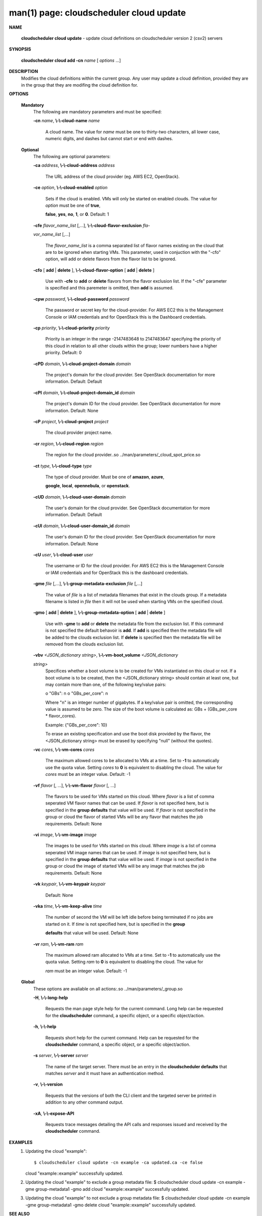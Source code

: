 .. File generated by /hepuser/crlb/Git/cloudscheduler/utilities/cli_doc_to_rst - DO NOT EDIT
..
.. To modify the contents of this file:
..   1. edit the man page file(s) ".../cloudscheduler/cli/man/csv2_cloud_update.1"
..   2. run the utility ".../cloudscheduler/utilities/cli_doc_to_rst"
..

man(1) page: cloudscheduler cloud update
========================================

 
 
 

**NAME**
       
       **cloudscheduler  cloud  update**
       - update cloud definitions on
       cloudscheduler version 2 (csv2) servers
 

**SYNOPSIS**
       
       **cloudscheduler cloud add -cn**
       *name*
       [
       *options*
       ...]
 

**DESCRIPTION**
       Modifies the cloud definitions within the current group.  Any user  may
       update a cloud definition, provided they are in the group that they are
       modifing the cloud definition for.
 

**OPTIONS**
   
   **Mandatory**
       The following are mandatory parameters and must be specified:
 
       
       **-cn**
       *name*,
       **\\-\\-cloud-name**
       *name*
              A cloud name.  The value for 
              *name*
              must  be  one  to  thirty-two
              characters,  all lower case, numeric digits, and dashes but 
              cannot start or end with dashes.
 
   
   **Optional**
       The following are optional parameters:
 
       
       **-ca**
       *address*,
       **\\-\\-cloud-address**
       *address*
              The URL address of the cloud provider (eg. AWS EC2, OpenStack).
 
       
       **-ce**
       *option*,
       **\\-\\-cloud-enabled**
       *option*
              Sets if the cloud is enabled.   VMs  will  only  be  started  on
              enabled  clouds.   The  value  for  
              *option*
              must be one of
              **true**,
              
              **false**,
              **yes**,
              **no**,
              **1**,
              or
              **0**.
              Default: 1
 
       
       **-cfe**
       *flavor_name_list*
       [,...],
       **\\-\\-cloud-flavor-exclusion**
       *fla-*
       
       *vor_name_list*
       [,...]
              The  
              *flavor_name_list*
              is a comma separated list of flavor names
              existing on the cloud that are to be ignored when starting  VMs.
              This  parameter, used in conjuction with the "-cfo" option, will
              add or delete flavors from the flavor list to be ignored.
 
       
       **-cfo**
       [
       **add**
       |
       **delete**
       ],
       **\\-\\-cloud-flavor-option**
       [
       **add**
       |
       **delete**
       ]
              Use with 
              **-cfe**
              to
              **add**
              or
              **delete**
              flavors from the flavor exclusion
              list.   If  the "-cfe" parameter is specified and this paremeter
              is omitted, then 
              **add**
              is assumed.
 
       
       **-cpw**
       *password*,
       **\\-\\-cloud-password**
       *password*
              The password or secret key for the cloud-provider.  For AWS  EC2
              this  is the Management Console or IAM credentials and for 
              OpenStack this is the Dashboard credentials.
 
       
       **-cp**
       *priority*,
       **\\-\\-cloud-priority**
       *priority*
              Priority is an integer in the range -2147483648   to  2147483647
              specifying  the  priority of this cloud in relation to all other
              clouds within the group; lower numbers have a  higher  priority.
              Default: 0
 
       
       **-cPD**
       *domain*,
       **\\-\\-cloud-project-domain**
       *domain*
              The project's domain for the cloud provider.  See OpenStack 
              documentation for more information.  Default: Default
 
       
       **-cPI**
       *domain*,
       **\\-\\-cloud-project-domain_id**
       *domain*
              The project's domain ID for the cloud provider.   See  OpenStack
              documentation for more information.  Default: None
 
       
       **-cP**
       *project*,
       **\\-\\-cloud-project**
       *project*
              The cloud provider project name.
 
       
       **-cr**
       *region*,
       **\\-\\-cloud-region**
       *region*
              The   region   for   the   cloud   provider..so   
              ../man/parameters/_cloud_spot_price.so
 
       
       **-ct**
       *type*,
       **\\-\\-cloud-type**
       *type*
              The type of cloud  provider.  Must  be  one  of  
              **amazon**,
              **azure**,
              
              **google**,
              **local**,
              **opennebula**,
              or
              **openstack**.
 
       
       **-cUD**
       *domain*,
       **\\-\\-cloud-user-domain**
       *domain*
              The  user's  domain for the cloud provider.  See OpenStack 
              documentation for more information.  Default: Default
 
       
       **-cUI**
       *domain*,
       **\\-\\-cloud-user-domain_id**
       *domain*
              The user's domain ID for the cloud provider.  See OpenStack 
              documentation for more information.  Default: None
 
       
       **-cU**
       *user*,
       **\\-\\-cloud-user**
       *user*
              The  username or ID for the cloud provider.  For AWS EC2 this is
              the Management Console or IAM credentials and for OpenStack this
              is the dashboard credentials.
 
       
       **-gme**
       *file*
       [,...],
       **\\-\\-group-metadata-exclusion**
       *file*
       [,...]
              The  value of 
              *file*
              is a list of metadata filenames that exist in
              the clouds group.  If a metadata filename is listed in 
              *file*
              then
              it will not be used when starting VMs on the specified cloud.
 
       
       **-gmo**
       [
       **add**
       |
       **delete**
       ],
       **\\-\\-group-metadata-option**
       [
       **add**
       |
       **delete**
       ]
              Use with 
              **-gme**
              to
              **add**
              or
              **delete**
              the metadata file from the
              exclusion list.   If  this  command  is  not  specified  the  default
              behavoir  is  
              **add**.
              If
              **add**
              is specified then the metadata file
              will be added to the clouds exclusion list.  If 
              **delete**
              is
              specified  then  the  metadata  file  will be removed from the clouds
              exclusion list.
 
       
       **-vbv**
       *<JSON_dictionary*
       *string>*,
       **\\-\\-vm-boot_volume**
       *<JSON_dictionary*
       
       *string>*
              Specifices  whether  a  boot  volume  is  to  be created for VMs
              instantiated on this cloud or not.  If a boot volume  is  to  be
              created,  then  the  <JSON_dictionary  string> should contain at
              least one, but may contain  more  than  one,  of  the  following
              key/value pairs:
 
              o "GBs": n
              o "GBs_per_core": n
 
              Where "n" is an integer number of gigabytes. If a key/value pair
              is omitted, the corresponding value is assumed to be zero.   The
              size  of the boot volume is calculated as: GBs + (GBs_per_core *
              flavor_cores).
 
              Example: {"GBs_per_core": 10}
 
              To erase an existing specification and use the  boot  disk  
              provided by the flavor, the <JSON_dictionary string> must be erased
              by specifying "null" (without the quotes).
 
 
 
       
       **-vc**
       *cores*,
       **\\-\\-vm-cores**
       *cores*
              The maximum allowed cores to be allocated  to  VMs  at  a
              time.   Set  to  
              **-1**
              to automatically use the quota value.
              Setting 
              *cores*
              to
              **0**
              is equivalent to disabling the  cloud.
              The  value  for 
              *cores*
              must be an integer value.  Default:
              -1
 
       
       **-vf**
       *flavor*
       [, ...],
       **\\-\\-vm-flavor**
       *flavor*
       [, ...]
              The flavors to be used for VMs  started  on  this  cloud.
              Where 
              *flavor*
              is a list of comma seperated VM flavor names
              that can be used.  If 
              *flavor*
              is not specified  here,  but
              is  specified  in  the  
              **group defaults**
              that value will be
              used.  If 
              *flavor*
              is not specified in the group  or  cloud
              the flavor of started VMs will be any flavor that matches
              the job requirements.  Default: None
 
       
       **-vi**
       *image*,
       **\\-\\-vm-image**
       *image*
              The images to be used for  VMs  started  on  this  cloud.
              Where  
              *image*
              is a list of comma seperated VM image names
              that can be used.  If 
              *image*
              is not specified here, but is
              specified  in the 
              **group defaults**
              that value will be used.
              If 
              *image*
              is not specified in the group or cloud the image
              of  started  VMs  will  be any image that matches the job
              requirements.  Default: None
 
       
       **-vk**
       *keypair*,
       **\\-\\-vm-keypair**
       *keypair*
              Default: None
 
       
       **-vka**
       *time*,
       **\\-\\-vm-keep-alive**
       *time*
              The number of second the VM  will  be  left  idle  before
              being  terminated  if no jobs are started on it.  If 
              *time*
              is not specified here, but  is  specified  in  the  
              **group**
              
              **defaults**
              that value will be used.  Default: None
 
       
       **-vr**
       *ram*,
       **\\-\\-vm-ram**
       *ram*
              The  maximum allowed ram allocated to VMs at a time.  Set
              to 
              **-1**
              to automatically use the quota value.  Setting
              *ram*
              to 
              **0**
              is equivalent to disabling the cloud.  The value for
              
              *ram*
              must be an integer value.  Default: -1
 
   
   **Global**
       These options are avaliable on  all  actions:.so  
       ../man/parameters/_group.so
 
       
       **-H**,
       **\\-\\-long-help**
              Requests the man page style help for the current command.
              Long help can be requested for  the  
              **cloudscheduler**
              command, a specific object, or a specific object/action.
 
       
       **-h**,
       **\\-\\-help**
              Requests short help for the current command.  Help can be
              requested for  the  
              **cloudscheduler**
              command,  a  specific
              object, or a specific object/action.
 
       
       **-s**
       *server*,
       **\\-\\-server**
       *server*
              The name of the target server.  There must be an entry in
              the 
              **cloudscheduler defaults**
              that matches
              *server*
              and  it
              must have an authentication method.
 
       
       **-v**,
       **\\-\\-version**
              Requests that the versions of both the CLI client and the
              targeted server be printed in addition to any other  
              command output.
 
       
       **-xA**,
       **\\-\\-expose-API**
              Requests  trace  messages  detailing  the  API  calls and
              responses issued and received by the 
              **cloudscheduler**
              command.
 

**EXAMPLES**
       1.     Updating the cloud "example"::

              $ cloudscheduler cloud update -cn example -ca updated.ca -ce false
              cloud "example::example" successfully updated.
 
       2.     Updating  the cloud "example" to exclude a group metadata
              file:
              $ cloudscheduler cloud update -cn example -gme group-metadata1 -gmo add
              cloud "example::example" successfully updated.
 
       3.     Updating the cloud "example" to not exclude a group 
              metadata file:
              $ cloudscheduler cloud update -cn example -gme group-metadata1 -gmo delete
              cloud "example::example" successfully updated.
 

**SEE ALSO**
       
       **csv2**
       (1)
       **csv2_cloud**
       (1)
       **csv2_cloud_add**
       (1)
       **csv2_cloud_delete**
       (1)
       
       **csv2_cloud_list**
       (1)
       **csv2_cloud_metadata_collation**
       (1)
       
       **csv2_cloud_metadata_delete**
       (1)
       **csv2_cloud_metadata_edit**
       (1)
       
       **csv2_cloud_metadata_list**
       (1)
       **csv2_cloud_metadata_load**
       (1)
       
       **csv2_cloud_metadata_update**
       (1)
       **csv2_cloud_status**
       (1)
 
 
 
cloudscheduler version 2        7 November 2018              cloudscheduler(1)
 
